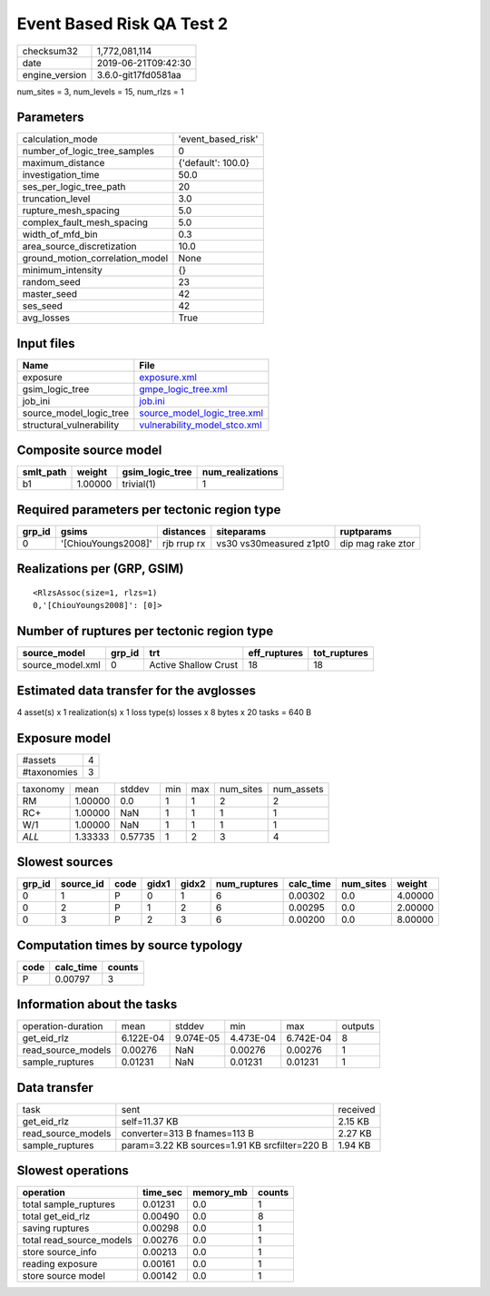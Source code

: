 Event Based Risk QA Test 2
==========================

============== ===================
checksum32     1,772,081,114      
date           2019-06-21T09:42:30
engine_version 3.6.0-git17fd0581aa
============== ===================

num_sites = 3, num_levels = 15, num_rlzs = 1

Parameters
----------
=============================== ==================
calculation_mode                'event_based_risk'
number_of_logic_tree_samples    0                 
maximum_distance                {'default': 100.0}
investigation_time              50.0              
ses_per_logic_tree_path         20                
truncation_level                3.0               
rupture_mesh_spacing            5.0               
complex_fault_mesh_spacing      5.0               
width_of_mfd_bin                0.3               
area_source_discretization      10.0              
ground_motion_correlation_model None              
minimum_intensity               {}                
random_seed                     23                
master_seed                     42                
ses_seed                        42                
avg_losses                      True              
=============================== ==================

Input files
-----------
======================== ==============================================================
Name                     File                                                          
======================== ==============================================================
exposure                 `exposure.xml <exposure.xml>`_                                
gsim_logic_tree          `gmpe_logic_tree.xml <gmpe_logic_tree.xml>`_                  
job_ini                  `job.ini <job.ini>`_                                          
source_model_logic_tree  `source_model_logic_tree.xml <source_model_logic_tree.xml>`_  
structural_vulnerability `vulnerability_model_stco.xml <vulnerability_model_stco.xml>`_
======================== ==============================================================

Composite source model
----------------------
========= ======= =============== ================
smlt_path weight  gsim_logic_tree num_realizations
========= ======= =============== ================
b1        1.00000 trivial(1)      1               
========= ======= =============== ================

Required parameters per tectonic region type
--------------------------------------------
====== =================== =========== ======================= =================
grp_id gsims               distances   siteparams              ruptparams       
====== =================== =========== ======================= =================
0      '[ChiouYoungs2008]' rjb rrup rx vs30 vs30measured z1pt0 dip mag rake ztor
====== =================== =========== ======================= =================

Realizations per (GRP, GSIM)
----------------------------

::

  <RlzsAssoc(size=1, rlzs=1)
  0,'[ChiouYoungs2008]': [0]>

Number of ruptures per tectonic region type
-------------------------------------------
================ ====== ==================== ============ ============
source_model     grp_id trt                  eff_ruptures tot_ruptures
================ ====== ==================== ============ ============
source_model.xml 0      Active Shallow Crust 18           18          
================ ====== ==================== ============ ============

Estimated data transfer for the avglosses
-----------------------------------------
4 asset(s) x 1 realization(s) x 1 loss type(s) losses x 8 bytes x 20 tasks = 640 B

Exposure model
--------------
=========== =
#assets     4
#taxonomies 3
=========== =

======== ======= ======= === === ========= ==========
taxonomy mean    stddev  min max num_sites num_assets
RM       1.00000 0.0     1   1   2         2         
RC+      1.00000 NaN     1   1   1         1         
W/1      1.00000 NaN     1   1   1         1         
*ALL*    1.33333 0.57735 1   2   3         4         
======== ======= ======= === === ========= ==========

Slowest sources
---------------
====== ========= ==== ===== ===== ============ ========= ========= =======
grp_id source_id code gidx1 gidx2 num_ruptures calc_time num_sites weight 
====== ========= ==== ===== ===== ============ ========= ========= =======
0      1         P    0     1     6            0.00302   0.0       4.00000
0      2         P    1     2     6            0.00295   0.0       2.00000
0      3         P    2     3     6            0.00200   0.0       8.00000
====== ========= ==== ===== ===== ============ ========= ========= =======

Computation times by source typology
------------------------------------
==== ========= ======
code calc_time counts
==== ========= ======
P    0.00797   3     
==== ========= ======

Information about the tasks
---------------------------
================== ========= ========= ========= ========= =======
operation-duration mean      stddev    min       max       outputs
get_eid_rlz        6.122E-04 9.074E-05 4.473E-04 6.742E-04 8      
read_source_models 0.00276   NaN       0.00276   0.00276   1      
sample_ruptures    0.01231   NaN       0.01231   0.01231   1      
================== ========= ========= ========= ========= =======

Data transfer
-------------
================== ============================================= ========
task               sent                                          received
get_eid_rlz        self=11.37 KB                                 2.15 KB 
read_source_models converter=313 B fnames=113 B                  2.27 KB 
sample_ruptures    param=3.22 KB sources=1.91 KB srcfilter=220 B 1.94 KB 
================== ============================================= ========

Slowest operations
------------------
======================== ======== ========= ======
operation                time_sec memory_mb counts
======================== ======== ========= ======
total sample_ruptures    0.01231  0.0       1     
total get_eid_rlz        0.00490  0.0       8     
saving ruptures          0.00298  0.0       1     
total read_source_models 0.00276  0.0       1     
store source_info        0.00213  0.0       1     
reading exposure         0.00161  0.0       1     
store source model       0.00142  0.0       1     
======================== ======== ========= ======